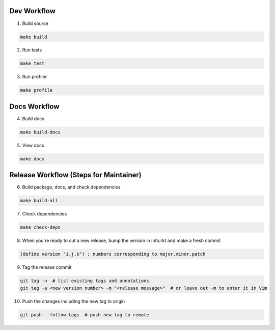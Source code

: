 Dev Workflow
============

1. Build source

.. code-block:: bash

  make build

2. Run tests

.. code-block:: bash

  make test

3. Run profiler

.. code-block:: bash

  make profile

Docs Workflow
=============

4. Build docs

.. code-block:: bash

  make build-docs

5. View docs

.. code-block:: bash

  make docs

Release Workflow (Steps for Maintainer)
=======================================

6. Build package, docs, and check dependencies

.. code-block:: bash

  make build-all

7. Check dependencies

.. code-block:: bash

  make check-deps

8. When you're ready to cut a new release, bump the version in info.rkt and make a fresh commit

.. code-block:: racket

  (define version "i.j.k") ; numbers corresponding to major.minor.patch

9. Tag the release commit

.. code-block:: bash

  git tag -n  # list existing tags and annotations
  git tag -a <new version number> -m "<release message>"  # or leave out -m to enter it in Vim

10. Push the changes including the new tag to origin

.. code-block:: bash

  git push --follow-tags  # push new tag to remote
